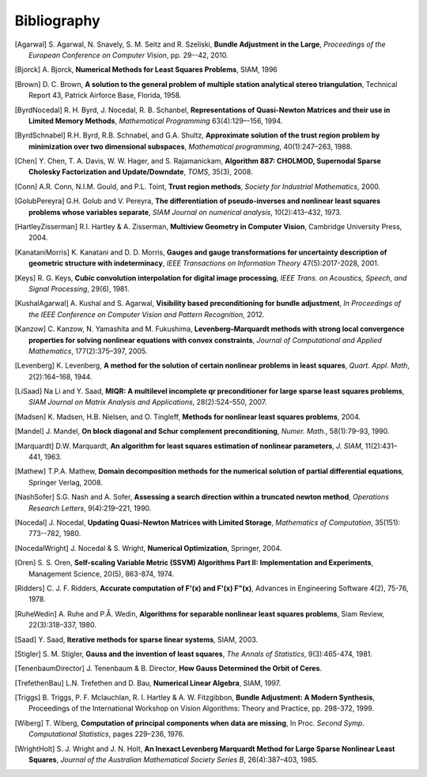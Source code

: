 .. _sec-bibliography:

============
Bibliography
============

.. [Agarwal] S. Agarwal, N. Snavely, S. M. Seitz and R. Szeliski,
   **Bundle Adjustment in the Large**, *Proceedings of the European
   Conference on Computer Vision*, pp. 29--42, 2010.

.. [Bjorck] A. Bjorck, **Numerical Methods for Least Squares
   Problems**, SIAM, 1996

.. [Brown] D. C. Brown, **A solution to the general problem of
   multiple station analytical stereo triangulation**,  Technical
   Report 43, Patrick Airforce Base, Florida, 1958.

.. [ByrdNocedal] R. H. Byrd, J. Nocedal, R. B. Schanbel,
   **Representations of Quasi-Newton Matrices and their use in Limited
   Memory Methods**, *Mathematical Programming* 63(4):129–-156, 1994.

.. [ByrdSchnabel] R.H. Byrd, R.B. Schnabel, and G.A. Shultz, **Approximate
   solution of the trust region problem by minimization over
   two dimensional subspaces**, *Mathematical programming*,
   40(1):247–263, 1988.

.. [Chen] Y. Chen, T. A. Davis, W. W. Hager, and
   S. Rajamanickam, **Algorithm 887: CHOLMOD, Supernodal Sparse
   Cholesky Factorization and Update/Downdate**, *TOMS*, 35(3), 2008.

.. [Conn] A.R. Conn, N.I.M. Gould, and P.L. Toint, **Trust region
   methods**, *Society for Industrial Mathematics*, 2000.

.. [GolubPereyra] G.H. Golub and V. Pereyra, **The differentiation of
   pseudo-inverses and nonlinear least squares problems whose
   variables separate**, *SIAM Journal on numerical analysis*,
   10(2):413–432, 1973.

.. [HartleyZisserman] R.I. Hartley & A. Zisserman, **Multiview
   Geometry in Computer Vision**, Cambridge University Press, 2004.

.. [KanataniMorris] K. Kanatani and D. D. Morris, **Gauges and gauge
   transformations for uncertainty description of geometric structure
   with indeterminacy**, *IEEE Transactions on Information Theory*
   47(5):2017-2028, 2001.

.. [Keys] R. G. Keys, **Cubic convolution interpolation for digital
   image processing**, *IEEE Trans. on Acoustics, Speech, and Signal
   Processing*, 29(6), 1981.

.. [KushalAgarwal] A. Kushal and S. Agarwal, **Visibility based
   preconditioning for bundle adjustment**, *In Proceedings of the
   IEEE Conference on Computer Vision and Pattern Recognition*, 2012.

.. [Kanzow] C. Kanzow, N. Yamashita and M. Fukushima,
   **Levenberg–Marquardt methods with strong local convergence
   properties for solving nonlinear equations with convex
   constraints**, *Journal of Computational and Applied Mathematics*,
   177(2):375–397, 2005.

.. [Levenberg] K. Levenberg, **A method for the solution of certain
   nonlinear problems in least squares**, *Quart. Appl.  Math*,
   2(2):164–168, 1944.

.. [LiSaad] Na Li and Y. Saad, **MIQR: A multilevel incomplete qr
   preconditioner for large sparse least squares problems**, *SIAM
   Journal on Matrix Analysis and Applications*, 28(2):524–550, 2007.

.. [Madsen] K. Madsen, H.B. Nielsen, and O. Tingleff, **Methods for
   nonlinear least squares problems**, 2004.

.. [Mandel] J. Mandel, **On block diagonal and Schur complement
   preconditioning**, *Numer. Math.*, 58(1):79–93, 1990.

.. [Marquardt] D.W. Marquardt, **An algorithm for least squares
   estimation of nonlinear parameters**, *J. SIAM*, 11(2):431–441,
   1963.

.. [Mathew] T.P.A. Mathew, **Domain decomposition methods for the
   numerical solution of partial differential equations**, Springer
   Verlag, 2008.

.. [NashSofer] S.G. Nash and A. Sofer, **Assessing a search direction
   within a truncated newton method**, *Operations Research Letters*,
   9(4):219–221, 1990.

.. [Nocedal] J. Nocedal, **Updating Quasi-Newton Matrices with Limited
   Storage**, *Mathematics of Computation*, 35(151): 773--782, 1980.

.. [NocedalWright] J. Nocedal & S. Wright, **Numerical Optimization**,
   Springer, 2004.

.. [Oren] S. S. Oren, **Self-scaling Variable Metric (SSVM) Algorithms
   Part II: Implementation and Experiments**, Management Science,
   20(5), 863-874, 1974.

.. [Ridders] C. J. F. Ridders, **Accurate computation of F'(x) and
   F'(x) F"(x)**, Advances in Engineering Software 4(2), 75-76, 1978.

.. [RuheWedin] A. Ruhe and P.Å. Wedin, **Algorithms for separable
   nonlinear least squares problems**, Siam Review, 22(3):318–337,
   1980.

.. [Saad] Y. Saad, **Iterative methods for sparse linear
   systems**, SIAM, 2003.

.. [Stigler] S. M. Stigler, **Gauss and the invention of least
   squares**, *The Annals of Statistics*, 9(3):465-474, 1981.

.. [TenenbaumDirector] J. Tenenbaum & B. Director, **How Gauss
   Determined the Orbit of Ceres**.

.. [TrefethenBau] L.N. Trefethen and D. Bau, **Numerical Linear
   Algebra**, SIAM, 1997.

.. [Triggs] B. Triggs, P. F. Mclauchlan, R. I. Hartley &
   A. W. Fitzgibbon, **Bundle Adjustment: A Modern Synthesis**,
   Proceedings of the International Workshop on Vision Algorithms:
   Theory and Practice, pp. 298-372, 1999.

.. [Wiberg] T. Wiberg, **Computation of principal components when data
   are missing**, In Proc. *Second Symp. Computational Statistics*,
   pages 229–236, 1976.

.. [WrightHolt] S. J. Wright and J. N. Holt, **An Inexact
   Levenberg Marquardt Method for Large Sparse Nonlinear Least
   Squares**, *Journal of the Australian Mathematical Society Series
   B*, 26(4):387–403, 1985.
